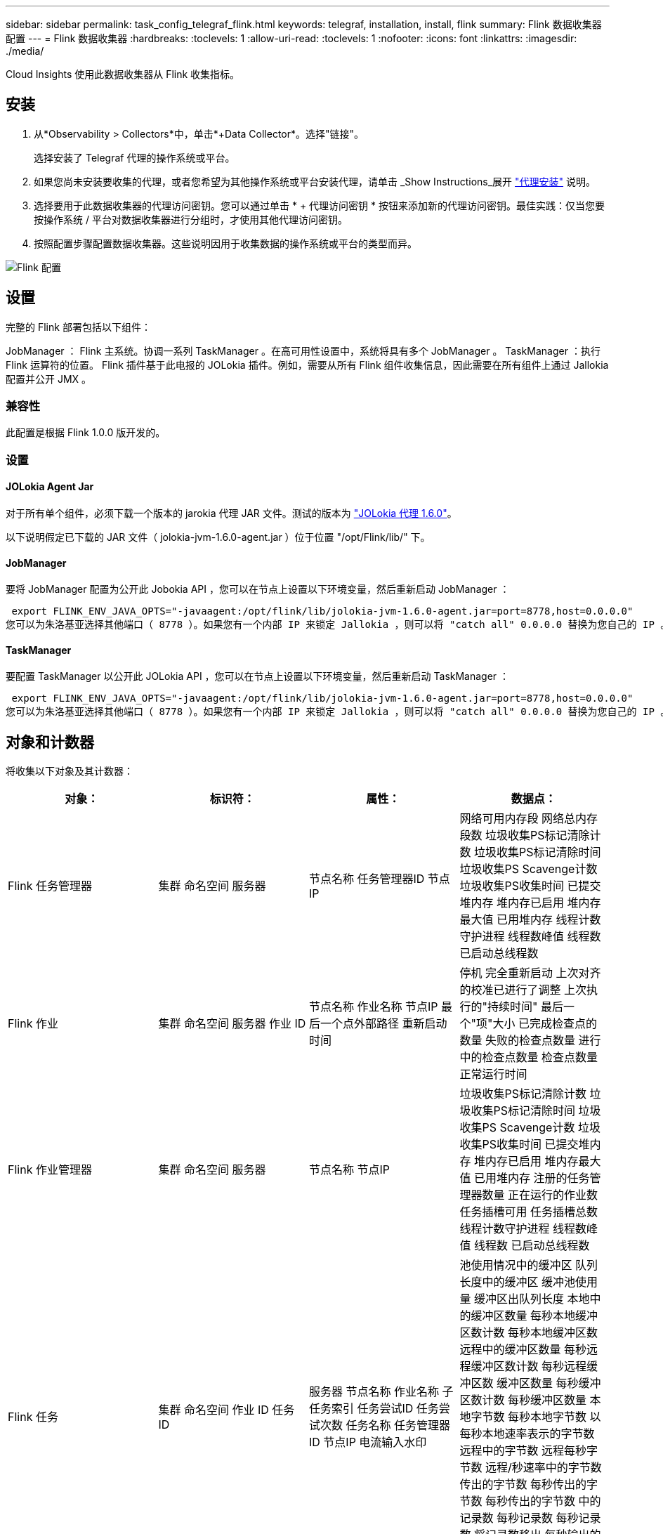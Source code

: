 ---
sidebar: sidebar 
permalink: task_config_telegraf_flink.html 
keywords: telegraf, installation, install, flink 
summary: Flink 数据收集器配置 
---
= Flink 数据收集器
:hardbreaks:
:toclevels: 1
:allow-uri-read: 
:toclevels: 1
:nofooter: 
:icons: font
:linkattrs: 
:imagesdir: ./media/


[role="lead"]
Cloud Insights 使用此数据收集器从 Flink 收集指标。



== 安装

. 从*Observability > Collectors*中，单击*+Data Collector*。选择"链接"。
+
选择安装了 Telegraf 代理的操作系统或平台。

. 如果您尚未安装要收集的代理，或者您希望为其他操作系统或平台安装代理，请单击 _Show Instructions_展开 link:task_config_telegraf_agent.html["代理安装"] 说明。
. 选择要用于此数据收集器的代理访问密钥。您可以通过单击 * + 代理访问密钥 * 按钮来添加新的代理访问密钥。最佳实践：仅当您要按操作系统 / 平台对数据收集器进行分组时，才使用其他代理访问密钥。
. 按照配置步骤配置数据收集器。这些说明因用于收集数据的操作系统或平台的类型而异。


image:FlinkDCConfigWindows.png["Flink 配置"]



== 设置

完整的 Flink 部署包括以下组件：

JobManager ： Flink 主系统。协调一系列 TaskManager 。在高可用性设置中，系统将具有多个 JobManager 。
TaskManager ：执行 Flink 运算符的位置。
Flink 插件基于此电报的 JOLokia 插件。例如，需要从所有 Flink 组件收集信息，因此需要在所有组件上通过 Jallokia 配置并公开 JMX 。



=== 兼容性

此配置是根据 Flink 1.0.0 版开发的。



=== 设置



==== JOLokia Agent Jar

对于所有单个组件，必须下载一个版本的 jarokia 代理 JAR 文件。测试的版本为 link:https://jolokia.org/download.html["JOLokia 代理 1.6.0"]。

以下说明假定已下载的 JAR 文件（ jolokia-jvm-1.6.0-agent.jar ）位于位置 "/opt/Flink/lib/" 下。



==== JobManager

要将 JobManager 配置为公开此 Jobokia API ，您可以在节点上设置以下环境变量，然后重新启动 JobManager ：

 export FLINK_ENV_JAVA_OPTS="-javaagent:/opt/flink/lib/jolokia-jvm-1.6.0-agent.jar=port=8778,host=0.0.0.0"
您可以为朱洛基亚选择其他端口（ 8778 ）。如果您有一个内部 IP 来锁定 Jallokia ，则可以将 "catch all" 0.0.0.0 替换为您自己的 IP 。请注意，此 IP 需要可从电报插件访问。



==== TaskManager

要配置 TaskManager 以公开此 JOLokia API ，您可以在节点上设置以下环境变量，然后重新启动 TaskManager ：

 export FLINK_ENV_JAVA_OPTS="-javaagent:/opt/flink/lib/jolokia-jvm-1.6.0-agent.jar=port=8778,host=0.0.0.0"
您可以为朱洛基亚选择其他端口（ 8778 ）。如果您有一个内部 IP 来锁定 Jallokia ，则可以将 "catch all" 0.0.0.0 替换为您自己的 IP 。请注意，此 IP 需要可从电报插件访问。



== 对象和计数器

将收集以下对象及其计数器：

[cols="<.<,<.<,<.<,<.<"]
|===
| 对象： | 标识符： | 属性： | 数据点： 


| Flink 任务管理器 | 集群
命名空间
服务器 | 节点名称
任务管理器ID
节点IP | 网络可用内存段
网络总内存段数
垃圾收集PS标记清除计数
垃圾收集PS标记清除时间
垃圾收集PS Scavenge计数
垃圾收集PS收集时间
已提交堆内存
堆内存已启用
堆内存最大值
已用堆内存
线程计数守护进程
线程数峰值
线程数
已启动总线程数 


| Flink 作业 | 集群
命名空间
服务器
作业 ID | 节点名称
作业名称
节点IP
最后一个点外部路径
重新启动时间 | 停机
完全重新启动
上次对齐的校准已进行了调整
上次执行的"持续时间"
最后一个"项"大小
已完成检查点的数量
失败的检查点数量
进行中的检查点数量
检查点数量
正常运行时间 


| Flink 作业管理器 | 集群
命名空间
服务器 | 节点名称
节点IP | 垃圾收集PS标记清除计数
垃圾收集PS标记清除时间
垃圾收集PS Scavenge计数
垃圾收集PS收集时间
已提交堆内存
堆内存已启用
堆内存最大值
已用堆内存
注册的任务管理器数量
正在运行的作业数
任务插槽可用
任务插槽总数
线程计数守护进程
线程数峰值
线程数
已启动总线程数 


| Flink 任务 | 集群
命名空间
作业 ID
任务 ID | 服务器
节点名称
作业名称
子任务索引
任务尝试ID
任务尝试次数
任务名称
任务管理器ID
节点IP
电流输入水印 | 池使用情况中的缓冲区
队列长度中的缓冲区
缓冲池使用量
缓冲区出队列长度
本地中的缓冲区数量
每秒本地缓冲区数计数
每秒本地缓冲区数
远程中的缓冲区数量
每秒远程缓冲区数计数
每秒远程缓冲区数
缓冲区数量
每秒缓冲区数计数
每秒缓冲区数量
本地字节数
每秒本地字节数
以每秒本地速率表示的字节数
远程中的字节数
远程每秒字节数
远程/秒速率中的字节数
传出的字节数
每秒传出的字节数
每秒传出的字节数
中的记录数
每秒记录数
每秒记录数
将记录数移出
每秒输出的记录数计数
每秒输出的记录数 


| Flink 任务操作员 | 集群
命名空间
作业 ID
操作员ID
任务 ID | 服务器
节点名称
作业名称
操作员名称
子任务索引
任务尝试ID
任务尝试次数
任务名称
任务管理器ID
节点IP | 电流输入水印
电流输出水印
中的记录数
每秒记录数
每秒记录数
将记录数移出
每秒输出的记录数计数
每秒输出的记录数
已删除的延迟记录数
分配的分区
已用字节数速率
提交延迟平均值
提交延迟最大值
提交速率
提交失败
提交成功
连接关闭速率
连接计数
连接创建速率
计数
提取延迟平均值
提取延迟最大值
提取速率
提取大小平均值
提取大小最大值
提取限制时间平均值
提取限制时间最大值
检测信号速率
传入字节速率
IO比率
平均IO时间(ns)
IO等待比率
IO等待时间平均值(ns)
加入率
平均加入时间
上次检测信号前
网络IO速率
传出字节速率
记录消耗率
记录滞后最大值
每个请求平均记录数
请求率
平均请求大小
请求大小最大值
响应率
选择速率
同步速率
平均同步时间
检测信号响应时间最长
加入时间最大值
同步时间最大值 
|===


== 故障排除

可以从找到追加信息 link:concept_requesting_support.html["支持"] 页面。

